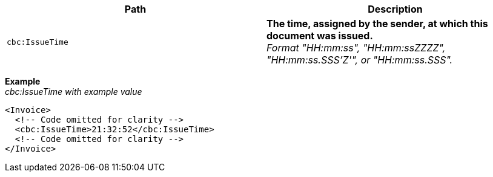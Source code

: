 |===
|Path |Description

|`cbc:IssueTime`
|**The time, assigned by the sender, at which this document was issued.** +
_Format "HH:mm:ss", "HH:mm:ssZZZZ", "HH:mm:ss.SSS'Z'", or "HH:mm:ss.SSS"._
|===

*Example* +
_cbc:IssueTime with example value_
[source,xml]
----
<Invoice>
  <!-- Code omitted for clarity -->
  <cbc:IssueTime>21:32:52</cbc:IssueTime>
  <!-- Code omitted for clarity -->
</Invoice>
----
